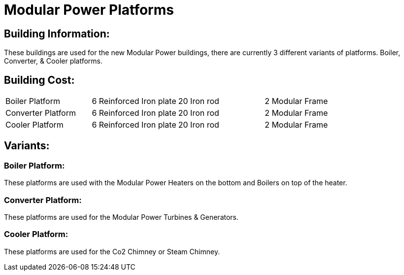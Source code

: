 = Modular Power Platforms

## Building Information:
These buildings are used for the new Modular Power buildings, there are currently 3 different variants of platforms. Boiler, Converter, & Cooler platforms.

## Building Cost:
|===
| Boiler Platform        | 6 Reinforced Iron plate     | 20 Iron rod     | 2 Modular Frame
| Converter Platform     | 6 Reinforced Iron plate     | 20 Iron rod     | 2 Modular Frame
| Cooler Platform        | 6 Reinforced Iron plate     | 20 Iron rod     | 2 Modular Frame
|===

## Variants:

### Boiler Platform:
These platforms are used with the Modular Power Heaters on the bottom and Boilers on top of the heater.

### Converter Platform:
These platforms are used for the Modular Power Turbines & Generators.

### Cooler Platform:
These platforms are used for the Co2 Chimney or Steam Chimney.
